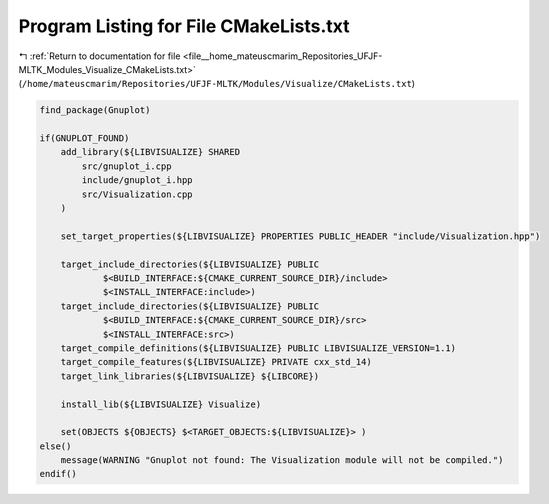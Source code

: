 
.. _program_listing_file__home_mateuscmarim_Repositories_UFJF-MLTK_Modules_Visualize_CMakeLists.txt:

Program Listing for File CMakeLists.txt
=======================================

|exhale_lsh| :ref:`Return to documentation for file <file__home_mateuscmarim_Repositories_UFJF-MLTK_Modules_Visualize_CMakeLists.txt>` (``/home/mateuscmarim/Repositories/UFJF-MLTK/Modules/Visualize/CMakeLists.txt``)

.. |exhale_lsh| unicode:: U+021B0 .. UPWARDS ARROW WITH TIP LEFTWARDS

.. code-block:: cpp

   find_package(Gnuplot)
   
   if(GNUPLOT_FOUND)
       add_library(${LIBVISUALIZE} SHARED 
           src/gnuplot_i.cpp
           include/gnuplot_i.hpp
           src/Visualization.cpp
       )
   
       set_target_properties(${LIBVISUALIZE} PROPERTIES PUBLIC_HEADER "include/Visualization.hpp")
   
       target_include_directories(${LIBVISUALIZE} PUBLIC
               $<BUILD_INTERFACE:${CMAKE_CURRENT_SOURCE_DIR}/include>
               $<INSTALL_INTERFACE:include>)
       target_include_directories(${LIBVISUALIZE} PUBLIC
               $<BUILD_INTERFACE:${CMAKE_CURRENT_SOURCE_DIR}/src>
               $<INSTALL_INTERFACE:src>)
       target_compile_definitions(${LIBVISUALIZE} PUBLIC LIBVISUALIZE_VERSION=1.1)
       target_compile_features(${LIBVISUALIZE} PRIVATE cxx_std_14)
       target_link_libraries(${LIBVISUALIZE} ${LIBCORE})
   
       install_lib(${LIBVISUALIZE} Visualize)
   
       set(OBJECTS ${OBJECTS} $<TARGET_OBJECTS:${LIBVISUALIZE}> )
   else()
       message(WARNING "Gnuplot not found: The Visualization module will not be compiled.")
   endif()
